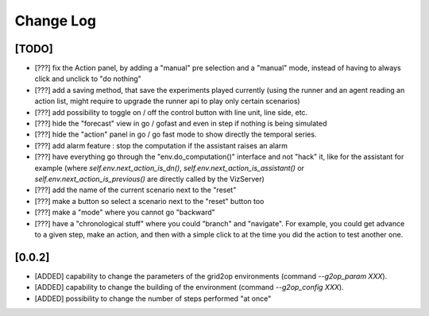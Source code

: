 Change Log
===========

[TODO]
--------------------
- [???] fix the Action panel, by adding a "manual" pre selection and a "manual" mode, instead of having to always click
  and unclick to "do nothing"
- [???] add a saving method, that save the experiments played currently (using the runner and an agent reading an
  action list, might require to upgrade the runner api to play only certain scenarios)
- [???] add possibility to toggle on / off the control button with line unit, line side, etc.
- [???] hide the "forecast" view in go / gofast and even in step if nothing is being simulated
- [???] hide the "action" panel in go / go fast mode to show directly the temporal series.
- [???] add alarm feature : stop the computation if the assistant raises an alarm
- [???] have everything go through the "env.do_computation()" interface and not "hack" it, like for the assistant
  for example (where `self.env.next_action_is_dn()`, `self.env.next_action_is_assistant()` or
  `self.env.next_action_is_previous()` are directly called by the VizServer)
- [???] add the name of the current scenario next to the "reset"
- [???] make a button so select a scenario next to the "reset" button too
- [???] make a "mode" where you cannot go "backward"
- [???] have a "chronological stuff" where you could "branch" and "navigate". For example, you could get
  advance to a given step, make an action, and then with a simple click to at the time you did the action
  to test another one.

[0.0.2]
---------
- [ADDED] capability to change the parameters of the grid2op environments (command `--g2op_param XXX`).
- [ADDED] capability to change the building of the environment (command `--g2op_config XXX`).
- [ADDED] possibility to change the number of steps performed "at once"
